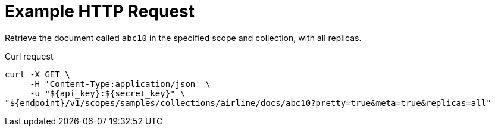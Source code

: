 = Example HTTP Request

Retrieve the document called `abc10` in the specified scope and collection, with all replicas.

====
.Curl request
[source,sh]
----
curl -X GET \
     -H 'Content-Type:application/json' \
     -u "${api_key}:${secret_key}" \
"${endpoint}/v1/scopes/samples/collections/airline/docs/abc10?pretty=true&meta=true&replicas=all"
----
====